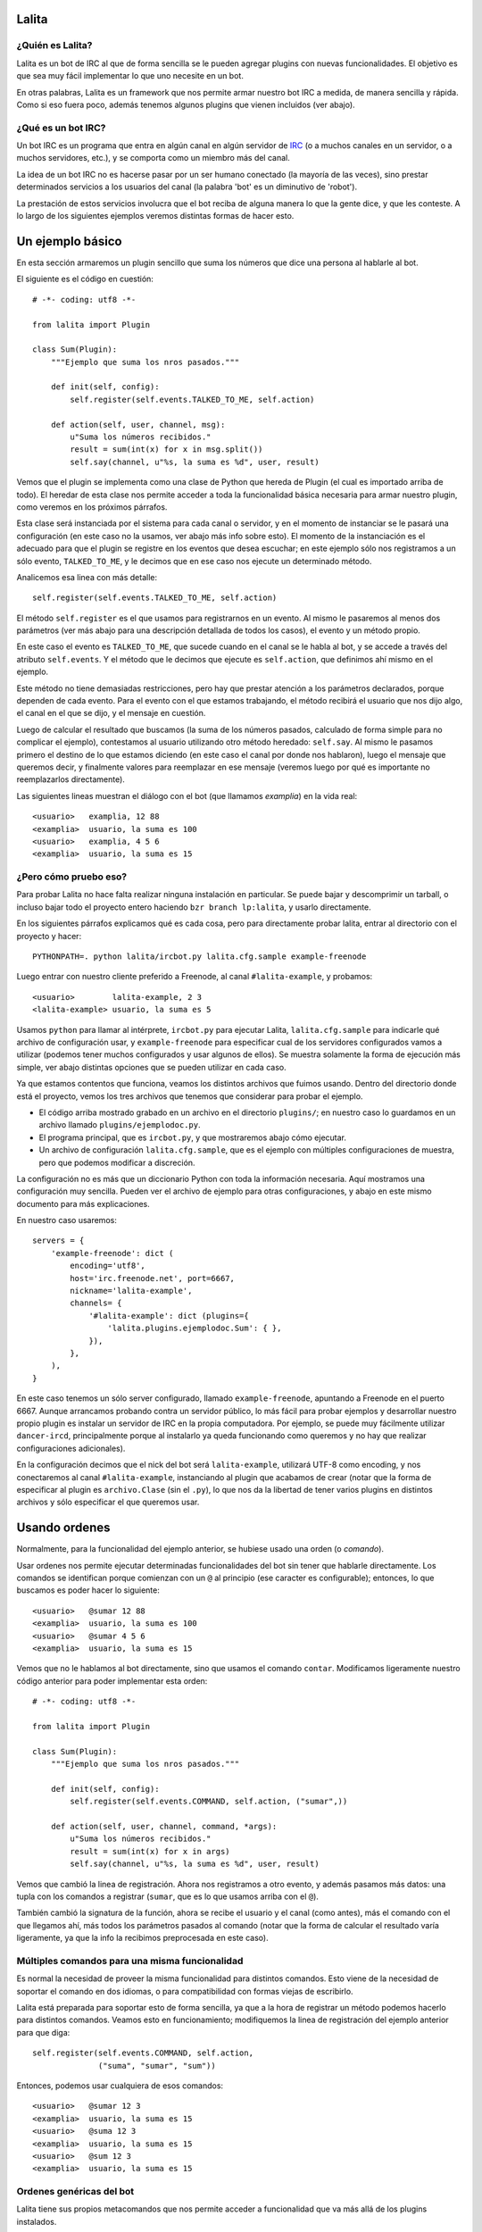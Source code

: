 Lalita
======

¿Quién es Lalita?
-----------------

Lalita es un bot de IRC al que de forma sencilla se le pueden agregar plugins
con nuevas funcionalidades.  El objetivo es que sea muy fácil implementar lo
que uno necesite en un bot.

En otras palabras, Lalita es un framework que nos permite armar nuestro bot
IRC a medida, de manera sencilla y rápida.  Como si eso fuera poco, además
tenemos algunos plugins que vienen incluidos (ver abajo).


¿Qué es un bot IRC?
-------------------

Un bot IRC es un programa que entra en algún canal en algún servidor de
IRC_ (o a muchos canales en un servidor, o a muchos servidores, etc.), y
se comporta como un miembro más del canal.

La idea de un bot IRC no es hacerse pasar por un ser humano conectado (la
mayoría de las veces), sino prestar determinados servicios a los usuarios
del canal (la palabra 'bot' es un diminutivo de 'robot').

La prestación de estos servicios involucra que el bot reciba de alguna manera
lo que la gente dice, y que les conteste.  A lo largo de los siguientes
ejemplos veremos distintas formas de hacer esto.


Un ejemplo básico
=================

En esta sección armaremos un plugin sencillo que suma los números que dice
una persona al hablarle al bot.

El siguiente es el código en cuestión::

    # -*- coding: utf8 -*-

    from lalita import Plugin

    class Sum(Plugin):
        """Ejemplo que suma los nros pasados."""

        def init(self, config):
            self.register(self.events.TALKED_TO_ME, self.action)

        def action(self, user, channel, msg):
            u"Suma los números recibidos."
            result = sum(int(x) for x in msg.split())
            self.say(channel, u"%s, la suma es %d", user, result)

Vemos que el plugin se implementa como una clase de Python que hereda de
Plugin (el cual es importado arriba de todo).  El heredar de esta clase nos
permite acceder a toda la funcionalidad básica necesaria para armar nuestro
plugin, como veremos en los próximos párrafos.

Esta clase será instanciada por el sistema para cada canal o servidor, y en
el momento de instanciar se le pasará una configuración (en este caso no
la usamos, ver abajo más info sobre esto).  El momento de la instanciación
es el adecuado para que el plugin se registre en los eventos que desea
escuchar; en este ejemplo sólo nos registramos a un sólo evento,
``TALKED_TO_ME``, y le decimos que en ese caso nos ejecute un determinado
método.

Analicemos esa linea con más detalle::

    self.register(self.events.TALKED_TO_ME, self.action)

El método ``self.register`` es el que usamos para registrarnos en un
evento.  Al mismo le pasaremos al menos dos parámetros (ver más abajo para
una descripción detallada de todos los casos), el evento y un método propio.

En este caso el evento es ``TALKED_TO_ME``, que sucede cuando en el canal
se le habla al bot, y se accede a través del atributo ``self.events``.  Y
el método que le decimos que ejecute es ``self.action``, que definimos ahí
mismo en el ejemplo.

Este método no tiene demasiadas restricciones, pero hay que prestar atención
a los parámetros declarados, porque dependen de cada evento.  Para el evento
con el que estamos trabajando, el método recibirá el usuario que nos dijo
algo, el canal en el que se dijo, y el mensaje en cuestión.

Luego de calcular el resultado que buscamos (la suma de los números pasados,
calculado de forma simple para no complicar el ejemplo), contestamos al
usuario utilizando otro método heredado: ``self.say``.  Al mismo le
pasamos primero el destino de lo que estamos diciendo (en este caso el
canal por donde nos hablaron), luego el mensaje que queremos decir, y
finalmente valores para reemplazar en ese mensaje (veremos luego por qué
es importante no reemplazarlos directamente).

Las siguientes lineas muestran el diálogo con el bot (que llamamos
*examplia*) en la vida real::

    <usuario>   examplia, 12 88
    <examplia>  usuario, la suma es 100
    <usuario>   examplia, 4 5 6
    <examplia>  usuario, la suma es 15


¿Pero cómo pruebo eso?
----------------------

Para probar Lalita no hace falta realizar ninguna instalación en particular.
Se puede bajar y descomprimir un tarball, o incluso bajar todo el proyecto
entero haciendo ``bzr branch lp:lalita``, y usarlo directamente.

En los siguientes párrafos explicamos qué es cada cosa, pero para
directamente probar lalita, entrar al directorio con el proyecto y hacer::

    PYTHONPATH=. python lalita/ircbot.py lalita.cfg.sample example-freenode

Luego entrar con nuestro cliente preferido a Freenode, al canal
``#lalita-example``, y probamos::

    <usuario>        lalita-example, 2 3
    <lalita-example> usuario, la suma es 5

Usamos ``python`` para llamar al intérprete, ``ircbot.py`` para ejecutar
Lalita, ``lalita.cfg.sample`` para indicarle qué archivo de configuración usar,
y ``example-freenode`` para especificar cual de los servidores configurados
vamos a utilizar (podemos tener muchos configurados y usar algunos de ellos).
Se muestra solamente la forma de ejecución más simple, ver abajo distintas
opciones que se pueden utilizar en cada caso.

Ya que estamos contentos que funciona, veamos los distintos archivos que
fuimos usando. Dentro del directorio donde está el proyecto, vemos los tres
archivos que tenemos que considerar para probar el ejemplo.

- El código arriba mostrado grabado en un archivo en el directorio
  ``plugins/``; en nuestro caso lo guardamos en un archivo llamado
  ``plugins/ejemplodoc.py``.

- El programa principal, que es ``ircbot.py``, y que mostraremos abajo
  cómo ejecutar.

- Un archivo de configuración ``lalita.cfg.sample``, que es el ejemplo
  con múltiples configuraciones de muestra, pero que podemos modificar a
  discreción.

La configuración no es más que un diccionario Python con toda la información
necesaria.  Aquí mostramos una configuración muy sencilla. Pueden ver
el archivo de ejemplo para otras configuraciones, y abajo en este
mismo documento para más explicaciones.

En nuestro caso usaremos::

    servers = {
        'example-freenode': dict (
            encoding='utf8',
            host='irc.freenode.net', port=6667,
            nickname='lalita-example',
            channels= {
                '#lalita-example': dict (plugins={
                    'lalita.plugins.ejemplodoc.Sum': { },
                }),
            },
        ),
    }

En este caso tenemos un sólo server configurado, llamado ``example-freenode``,
apuntando a Freenode en el puerto 6667. Aunque arrancamos probando contra un
servidor público, lo más fácil para probar ejemplos y desarrollar nuestro
propio plugin es instalar un servidor de IRC en la propia computadora. Por
ejemplo, se puede muy fácilmente utilizar ``dancer-ircd``, principalmente
porque al instalarlo ya queda funcionando como queremos y no hay que
realizar configuraciones adicionales).

En la configuración decimos que el nick del bot será ``lalita-example``,
utilizará UTF-8 como encoding, y nos conectaremos al canal ``#lalita-example``,
instanciando al plugin que acabamos de crear (notar que la forma de
especificar al plugin es ``archivo.Clase`` (sin el ``.py``), lo que nos da la
libertad de tener varios plugins en distintos archivos y sólo especificar
el que queremos usar.


Usando ordenes
==============

Normalmente, para la funcionalidad del ejemplo anterior, se hubiese usado una
orden (o *comando*).

Usar ordenes nos permite ejecutar determinadas funcionalidades del bot sin
tener que hablarle directamente.  Los comandos se identifican porque comienzan
con un ``@`` al principio (ese caracter es configurable); entonces, lo que
buscamos es poder hacer lo siguiente::

    <usuario>   @sumar 12 88
    <examplia>  usuario, la suma es 100
    <usuario>   @sumar 4 5 6
    <examplia>  usuario, la suma es 15

Vemos que no le hablamos al bot directamente, sino que usamos el comando
``contar``.  Modificamos ligeramente nuestro código anterior para poder
implementar esta orden::

    # -*- coding: utf8 -*-

    from lalita import Plugin

    class Sum(Plugin):
        """Ejemplo que suma los nros pasados."""

        def init(self, config):
            self.register(self.events.COMMAND, self.action, ("sumar",))

        def action(self, user, channel, command, *args):
            u"Suma los números recibidos."
            result = sum(int(x) for x in args)
            self.say(channel, u"%s, la suma es %d", user, result)

Vemos que cambió la linea de registración.  Ahora nos registramos a otro
evento, y además pasamos más datos: una tupla con los comandos a registrar
(``sumar``, que es lo que usamos arriba con el ``@``).

También cambió la signatura de la función, ahora se recibe el usuario y
el canal (como antes), más el comando con el que llegamos ahí, más todos
los parámetros pasados al comando (notar que la forma de calcular el
resultado varía ligeramente, ya que la info la recibimos preprocesada
en este caso).


Múltiples comandos para una misma funcionalidad
-----------------------------------------------

Es normal la necesidad de proveer la misma funcionalidad para distintos
comandos.  Esto viene de la necesidad de soportar el comando en dos idiomas,
o para compatibilidad con formas viejas de escribirlo.

Lalita está preparada para soportar esto de forma sencilla, ya que a la hora
de registrar un método podemos hacerlo para distintos comandos.  Veamos esto
en funcionamiento; modifiquemos la linea de registración del ejemplo anterior
para que diga::

        self.register(self.events.COMMAND, self.action,
                      ("suma", "sumar", "sum"))

Entonces, podemos usar cualquiera de esos comandos::

    <usuario>   @sumar 12 3
    <examplia>  usuario, la suma es 15
    <usuario>   @suma 12 3
    <examplia>  usuario, la suma es 15
    <usuario>   @sum 12 3
    <examplia>  usuario, la suma es 15


Ordenes genéricas del bot
-------------------------

Lalita tiene sus propios metacomandos que nos permite acceder a funcionalidad
que va más allá de los plugins instalados.

Las ordenes intrínsecas a Lalita misma son ``help``, ``list`` y ``more``.

El primero nos da un mensaje genérico, o la ayuda específica de un
determinado comando.  El segundo nos lista todos los comandos disponibles.
Vemos una ejemplo de uso de estos en las siguientes lineas::

    <usuario>   @help
    <examplia>  "list" para ver las ordenes; "help cmd" para cada uno
    <usuario>   @list
    <examplia>  Las ordenes son: ['help', 'list', 'more', 'sum', 'suma', 'sumar']
    <usuario>   @help sumar
    <examplia>  Suma los números recibidos.

En la lista de ordenes vemos que tenemos los metacomandos más todos los
comandos que nosotros registramos (incluso si apuntan al mismo método dentro
de nuestro código).  ¿Pero de dónde viene la ayuda que Lalita muestra para
nuestros comandos?  Si prestaron la suficiente atención verán que para
esto se utiliza el docstring del método implementado.

Si estaban atentos, también habrán notado que nombré tres metacomandos
arriba, pero expliqué solamente dos.  Nos queda el tercero: ``more``.  Esta
es una orden utilizada sólo en casos muy específicos: cuando entra en acción
una regulación de Lalita para comportarse decentemente en un canal.

Veremos luego que hay formas de contestar más de una linea en una orden,
lo cual es muy útil si uno quiere implementar funciones de búsquedas, por
ejemplo.  ¿Pero qué pasaría si el plugin contesta con muchos resultados,
digamos... 1000?  Lo normal es que el servidor de IRC nos eche por
*flood* (ya que inundaríamos a todos los usuarios con un sin fin de
lineas; esta protección está implementada en la mayoría de los
servidores).  Entonces Lalita tiene un mecanismo para que el plugin no
pueda caer en este error.

Si el plugin contesta muchas lineas al mismo canal o usuario, sólo pasan
las primeras 5 (esto es configurable) y el resto se encola y no se
muestran a menos que el mismo usuario que generó el
comando original diga ``@more``, haciendo que Lalita
muestre las próximas 5 lineas encoladas, y así hasta que se acabe lo
encolado, el usuario diga otra cosa, o pase un determinado tiempo que hace
caducar a la cola de respuestas.


¿Cuales son los eventos que podemos recibir?
============================================

Los plugins pueden recibir muchos eventos. La siguiente lista los agrupa por
el tipo de suceso que el evento informa, mostrando los parámetros que se
envían en cada caso y una pequeña descripción de qué significa.

Eventos referentes a la conexión del bot contra el server:

- ``CONNECTION_MADE []``: La conexión está establecida contra el servidor.

- ``CONNECTION_LOST []``: La conexión se terminó.

- ``SIGNED_ON []``: Ya se identificó correctamente con el server.

- ``JOINED [canal]``: El plugin ya se unió al canal indicado.

Eventos que indican personas hablando:

- ``PRIVATE_MESSAGE [usuario, mensaje]``: Algo dicho a Lalita por privado (no
  en un canal público).

- ``TALKED_TO_ME [usuario, canal, mensaje]``: Algo dicho en el canal, pero
  específicamente a Lalita.

- ``PUBLIC_MESSAGE [usuario, canal, mensaje]``: Algo dicho en el canal, de
  forma genérica.

- ``COMMAND [usuario, canal, comando, parámetros]``: Un comando generado en el
  canal, especificando el comando y los argumentos al mismo.

Eventos que representan acciones de los usuarios o hacia los usuarios.

- ``ACTION [usuario, canal, mensaje]``: El usuario generó una acción en el
  canal (por ejemplo, "/me").

- ``JOIN [usuario, canal]``: El usuario se sumó al canal en cuestión.

- ``LEFT [usuario, canal``: El usuario abandonó el canal en cuestión.

- ``QUIT [usuario, mensaje]``: El usuario se desconectó del servidor
  completamente, indicando un determinado mensaje de salida.

- ``KICK [pateado, canal, pateador, mensaje]``: El usuario fue pateado del
  canal, por una determinado operador ("pateador"), con un determinado mensaje.


Registrando eventos
===================

Ya vimos el mecanismo básico para que un plugin registre métodos para que
sean llamados ante determinados eventos.  Aquí mostraremos todas las
combinaciones posibles que podemos lograr.

Como decíamos, el mecanismo básico de registración es::

    self.register(<evento>, <método>)

La mayoría de los eventos permiten solamente eso.  Pero en algunos casos
podemos especificar otros parámetros.


Múltiples comandos
------------------

En el caso del evento COMMAND, se debe especificar una tupla con todos los
nombres de comandos u ordenes que se registrarán para el método en cuestión.
Esto nos permite especificar varios comandos para un determinado método, y
varios métodos para determinados comandos, como se muestra en las
siguientes lineas::

    self.register(self.events.COMMAND, self.sum, ("sumar", "sum"))
    self.register(self.events.COMMAND, self.multiply, ("mult", "multiply"))
    self.register(self.events.COMMAND, self.divide, ("div",))


Filtrando los mensajes
----------------------

En el caso de los eventos ``TALKED_TO_ME``, ``PRIVATE_MESSAGE``,
y ``PUBLIC_MESSAGE``, se le puede especificar una expresión regular
para que Lalita filtre la cantidad de mensajes que generan este
tipo de evento.  De esta manera, nuestro plugin no recibiría todos los
mensajes de este tipo (que potencialmente podrían ser muchos, ya
que ``PUBLIC_MESSAGE`` implica todo el tráfico del canal), sino
solamente aquellos ya filtrados.

Un ejemplo de esto sería la siguiente registración::

        regex = re.compile(".*http://.*")
        self.register(self.events.PUBLIC_MESSAGE, self.action, regex)

Entonces nuestro método ``self.action`` no recibiría todos los mensajes
públicos, sólo aquellos que tengan ``http://`` en el mensaje.

Prestar atención que no se pasa la cadena directamente, sino una expresión
regular compilada.  Esto es por flexibilidad: realmente podríamos pasar
no solamente una expresión regular, sino que tenemos la posibilidad de
pasar cualquier objeto que preparemos que tenga el método ``.match()``
(si devuelve algo que evalúa a ``True``, se pasa el mensaje al plugin,
sino no).


Comandos automáticos
--------------------

Es más sencillo y directo para los usuarios del bot, en algunos casos, el
poder especificar el comando hablando directamente con el bot, ya sea de
forma privada o pública (y no solamente usando el ``@`` al principio).

Por ejemplo, si nosotros tenemos registrado el comando ``sumar``, como en
el ejemplo anterior, podríamos tener el siguiente diálogo::

    <usuario>   @sumar 12 3
    <examplia>  usuario, la suma es 15
    <usuario>   examplia, sumar 12 3
    <examplia>  usuario, la suma es 15

Esto lo podríamos hacer a mano (recibiendo todos los eventos públicos y
privados y filtrando), pero Lalita ya nos ofrece esta funcionalidad integrada.

Para activarla, sólo tenemos que hacer, en la configuración del canal::

    indirect_command=True

De esta manera, todos los eventos ``TALKED_TO_ME`` y ``PRIVATE_MESSAGE``
que tengan un mensaje que comiencen con un comando registrado, serán
modificados y enviados al plugin como si hubiese sido justamente una
orden, y no un evento de esos tipos.


Hablando con más libertad
=========================

En un capítulo anterior mostramos el uso básico de ``self.say``, que es la
herramienta que tienen los plugins para decir cosas a los usuarios.

La sintaxis de esta herramienta es sencilla::

    self.say(<destino>, <texto>, [<arg1>, ...])

El destino es a quien va dirigido el mensaje.  Si es un usuario, el mensaje
será privado.  Si es un canal (que empieza por ``#``), el mensaje será dicho
en el canal público.

El segundo parámetro es el texto del mensaje que queremos comunicar.  No hay
a priori una restricción de longitud, pero los textos muy largos se
transforman a varias lineas, por restricciones propias de IRC.  Se
recomienda que el texto sea siempre una cadena Unicode, incluso si en
el mensaje no estamos utilizando caracteres no ASCII.

Si queremos componer el mensaje con algunos parámetros (como el nombre
del usuario o el resultado de la suma en el ejemplo anterior), NO debemos
hacer el reemplazo directamente, sino armar la cadena como corresponde y
pasar los argumentos luego del texto.

En otras palabras, y siguiendo con el ejemplo anterior, se recomienda NO
hacer lo siguiente::

        self.say(channel, u"%s, la suma es %d" % (user, result))

Se debe hacerlo de esta manera::

        self.say(channel, u"%s, la suma es %d", user, result)

Hay dos razones para esto.  La primera es que en caso de tener una cantidad
incorrecta de parámetros o tipos de datos incorrectos en la conversión,
esto se puede manejar mejor por Lalita.  La segunda y más importante es que
al no reemplazar los valores, podemos hacer que nuestros textos sean
internacionalizables (ver abajo más detalle sobre esto).


Siendo verborrágicos
--------------------

No hay ninguna restricción sobre la cantidad de lineas que puede contestar
un plugin (más allá del mecanismo de encolado de mensajes para evitar
*flood* que se describió arriba).

Es decir, un plugin puede contestar dos o más lineas, usando varias veces
el ``self.say``, por ejemplo::

        self.say(channel, u"El resultado es %d", result)
        self.say(channel, u"(tiempo de cálculo: %.2f segundos)", t)


Prometiendo respuestas a futuro
-------------------------------

Los métodos de los plugins no deben tardar mucho. Esto se debe a que Lalita
está programada usando un motor de ejecución asincrónico llamado Twisted_,
por lo que las ejecuciones de los métodos no son interrumpibles.

En otras palabras, si un método de un plugin tarda mucho, Lalita no
puede atender el resto de las cosas que tiene que hacer (escuchar
múltiples canales, ejecutar métodos de otros plugins, etc.).

Entonces, ¿cómo hacemos si tenemos que acceder a servicios que
potencialmente pueden tardar mucho, como base de datos, o usar la red?
Aquí es donde entra en juego un mecanismo de Twisted llamado Deferreds_.

Pueden buscar algo de documentación sobre Deferreds en ese enlace, y
revisar en el plugin de ejemplo (``plugins/example.py``) cómo se
implementa esto, pero básicamente el proceso es: en lugar de hacer
``self.say()`` y contestar algo, la ejecución del método devuelve al
terminar una promesa a futuro.

Esta promesa a futuro es el *deferred*, que se consumirá cuando el
plugin esté listo para contestar.  Realmente el plugin puede devolver o
no el deferred, ya que el funcionamiento será el mismo, pero si al usar
un deferred el plugin lo devuelve, Lalita lo usará para loguear la
finalización exitosa o por error del mismo.


Armando un plugin más profesional
=================================

Más allá de que armar un plugin sea sencillo, implementar una determinada
funcionalidad de manera robusta y preparada para distribuir en varios
idiomas, o dejarla corriendo 7x24 como servicio confiable, implica
tener algunas precauciones y utilizar algunos mecanismos para hacer
de nuestro programa algo más profesional.


Logueando
---------

Una herramienta que nos ofrece Lalita es la de poder loguear información
(que irá a disco o pantalla en función de configuraciones más generales,
ver abajo).  Para esto tenemos en nuestros plugins a ``self.logger``,
al que podemos usar con distintos grados de severidad, ejemplo::

        self.logger.debug("Recibimos un mensaje de %s", user)
        self.logger.error("Error interno al procesar el pedido")

Los distintos niveles a los que tenemos acceso son ``debug``, ``info``,
``warning``, ``error`` y ``critical``.  Estos niveles son los clásicos
del `módulo logging de Python`_.


Documentando nuestros métodos
-----------------------------

Los docstrings de los métodos de nuestros plugins, que nosotros utilizamos
para implementar funcionalidad, son interpretados automáticamente por
Lalita como la documentación de ayuda para ofrecer al usuario.

Si nos fijamos en nuestro ejemplo anterior, nosotros teníamos nuestro
método que sumaba los números que le pasábamos al bot a través del
comando ``sumar``::

    def action(self, user, channel, command, *args):
        u"Suma los números recibidos."
        ...

El usuario, entonces, puede hacer...::

    <usuario>   @help sumar
    <examplia>  Suma los números recibidos.

...y recibir directamente la documentación que escribimos.

Se recomienda que estos docstrings sean cadenas Unicode.  También,
estos docstrings son internacionalizables de la manera que
explicamos a continuación.


Internacionalizando nuestros textos
-----------------------------------

Lalita tiene un mecanismo de internacionalización que difiere del estándar
seguido por todos los programas.  Esto es debido a que de la forma estándar
la ejecución del programa seguiría un lenguaje determinado, mientras que
Lalita puede estar hablando un idioma en un canal, y otro idioma en otro
canal o servidor.

En nuestro caso, el plugin debe proveer una tabla de traducción,
registrándola de la siguiente manera::

        self.register_translation(self, TABLA_TRADUCCION)

Esta tabla de traducción es sencillamente un diccionario de Python
con la siguiente estructura::

    { <cadena original 1>: { <idioma1> : <cadena 1 en idioma 1>,
                             <idioma2> : <cadena 1 en idioma 2>,
                             ...
                           },
      <cadena original 2>: { <idioma1> : <cadena 2 en idioma 1>,
                             <idioma2> : <cadena 2 en idioma 2>,
                             ...
                           },
      ...
    }

Notar como no es obligatorio escribir las cadenas originales en nuestro
código en ningún idioma en particular, sólo tenemos que proveer las
traducciones a otros idiomas que nos interese en la tabla de traducciones.

Los distintos idiomas 1, 2, etc. mostrados arriba son "en", "it", etc.,
siguiendo las dos letras estándar.  Estas dos letras se utilizan en la
configuración de los canales para que Lalita sepa qué idioma se habla en
cada canal de cada servidor al que se conecte, de manera que ella y
sus plugins hablen ese idioma en cuestión.

Se puede ver una implementación real de esto en el plugin de
ejemplo ``plugins/example.py``.


Configurando el plugin
----------------------

Si prestamos atención al ``config.py`` de ejemplo que utilizamos arriba,
veremos que indicamos que se use el plugin de suma que habíamos escrito::

       plugins = {
           'ejemplodoc.Sum': {},
       },

El diccionario que aquí pasamos vacío puede tener una configuración
totalmente libre, y será pasado por Lalita al plugin en tiempo de
inicialización: el parámetro ``config`` del ``__init__`` es justamente
eso, y nos permite configurar el plugin desde el archivo, sin tener
que implementar mecanismos alternativos.


Algunos plugins que vienen integrados
=====================================

Lalita viene con algunos plugins que implementan funcionalidades
básicas útiles para muchos canales de IRC.

La idea de hacerlos formar parte del proyecto es que si se necesita la
misma funcionalidad o una parecida, no se tenga que arrancar desde cero.
De la misma manera, también pueden servir como ejemplos para ver cómo
realizar determinadas tareas.  Dicho esto, cabe aclarar que la calidad
de los plugins varía un poco: algunos respetan PEP 8 y tienen casos
de prueba en el directorio ``plugins/tests/``, mientras que otros
ni siquiera tienen docstrings...

- example.py: Plugin de ejemplo; no provee ninguna funcionalidad
  específica o útil, pero es un buen ejemplo para ver y copiar.

- freenode.py: Realiza todo el diálogo de autenticación contra los
  servidores de Freenode (debemos configurar algunos parámetros de
  forma adecuada, ver el archivo ``config.py.example``).  Este plugin
  no ofrece ninguna funcionalidad al usuario final, pero nos permite
  conectarnos a estos servidores sin realizar la autenticación nosotros.

- misc.py: Plugin que implementa una funcionalidad muy sencilla: contesta
  "pong" al usuario cuando este le dice "ping" a Lalita.

- seen.py: Implementa dos funcionalidades interesantes: "last" y "seen".
  El primero indica qué fué lo último que dijo un determinado usuario, y
  el segundo nos contesta cuando fue la última vez que el usuario fue
  visto (a veces esto coincide, a veces no).

- url.py: Va juntando todas las URLs que se van mencionando en los
  distintos canales, y luego nos permite buscar en las mismas.


Configuración avanzada
======================

El archivo de configuración de Lalita tiene muchas opciones y es bastante
flexible, así que más allá de inspeccionar el ``config.py.example`` es
interesante una descripción de sus capacidades.  También, al momento de
ejecutar ``ircbot.py`` podemos hacer uso de otras opciones, que se
explican en esta sección.


El archivo de config
--------------------

La estructura del ``config.py`` necesario para que Lalita funcione es
básicamente un gran diccionario de Python.

Las claves de este gran diccionario son los distintos servidores
configurados, los que se especificarán al ejecutar Lalita.  Cada uno de
estos servidores tiene una configuración que también es un diccionario.

El diccionario de cada servidor puede tener las siguientes claves:

- encoding: La codificación de Unicode que se hablará contra ese servidor
  ("utf8", "latin1", etc.).

- host: La dirección IP o el nombre del server.

- port: El puerto del servidor contra el que conectarse.

- nickname: El nick que tendrá nuestro bot.

- channels: Los canales a los que entrar en el servidor, más la respectiva
  configuración (ver abajo).

- plugins: Los plugins (junto con posible configuración) que se ejecutarán a
  nivel de servidor (ver abajo).

- ssl: En True si debemos usar SSL para conectarnos contra el servidor.

- password: Una posible palabra clave para el servidor.

- plugins_dir: El directorio del cual levantar los plugins (si no se
  especifica se toman del directorio ``plugins/`` del proyecto.

El valor de la clave *channels* arriba es un diccionario, donde las claves
son los distintos canales, y el valor correspondiente para cada clave es
la configuración de ese canal, que puede tener dos claves: ``plugins``,
con los distintos plugins habilitados para ese canal (junto con su
diccionario de configuración), y ``encoding``, con la codificación del
canal (si fuese distinta que la del servidor en general).

Podemos notar que los plugins pueden estar descriptos tanto a nivel de
servidor como a nivel de canal.  Ambos casos son útiles y no hay a priori
una regla que indique en donde configurar un determinado plugin.  En
general, ubicaremos un plugin a nivel de canal si es algo específico
para un canal y no queremos que esté disponible para todos; y ubicaremos
un plugin a nivel de servidor cuando es necesario para conectarse
(como el que mencionamos de *freenode*), o lo queremos utilizar también
por privado (ya que cuando dialogamos en privado con un bot estamos
afuera de todo canal).

Por último, cabe notar que es muy difícil mostrar todas las distintas
combinaciones aquí, pero siempre está el tan mencionado
``config.py.example`` para revisar y tomar de ejemplo.


Parámetros de linea de comando
------------------------------

Cuando ejecutamos a Lalita a través del archivo ``ircbot.py`` tenemos varios
parámetros que nos permiten controlar algunas configuraciones.

La sintaxis general es::

    ircbot.py [-t][-a][-o output_loglvl][-p plugins_loglvl]
              [-f fileloglvl][-n logfname] [server1, [...]]

El argumento *-t* (o *--test*) sirve para realizar pruebas solamente: ejecuta
dos plugins que se conectan a un mismo canal y charlan entre ellos.  Usaremos
esta opción en desarrollo, y no en producción, así que en general la
podemos obviar.

Si pasamos el argumento *-a* (o *--all*), se utilizarán todos los
servidores especificados en ``config.py``, y no se tendrán en cuenta aquellos
indicados en los parámetros de ejecución; por otro lado, si no utilizamos
*-a* tenemos que especificar cual o cuales servidores debe tomar de
la configuración para ejecutarse.

Los argumentos *-o* (*--output-log-level*), *-p* (*--plugin-log-level*)
y *-f* (*--file-log-level*) controlan distintos niveles de logueo, para la
salida en standard output, para filtrar lo recibido de los plugins, y
para escribir en el archivo de log, respectivamente.

El nivel de logueo por default es INFO (con lo que no mostrará todos los
mensajes de DEBUG, por ejemplo).  Podemos configurar cada caso en DEBUG para
ver todo, o en WARNING si solo queremos ver las advertencias y mensajes
más serios, o cualquier combinación que nos plazca.

Con *-n* (o *--log-filename*) especificamos en qué archivo queremos
que se loguee la información que va a un archivo.


.. _IRC: http://es.wikipedia.org/wiki/Internet_Relay_Chat
.. _Twisted: http://twistedmatrix.com/trac/
.. _Deferreds: http://twistedmatrix.com/documents/current/core/howto/defer.html
.. _módulo logging de Python: http://docs.python.org/dev/library/logging.html#logging-levels
